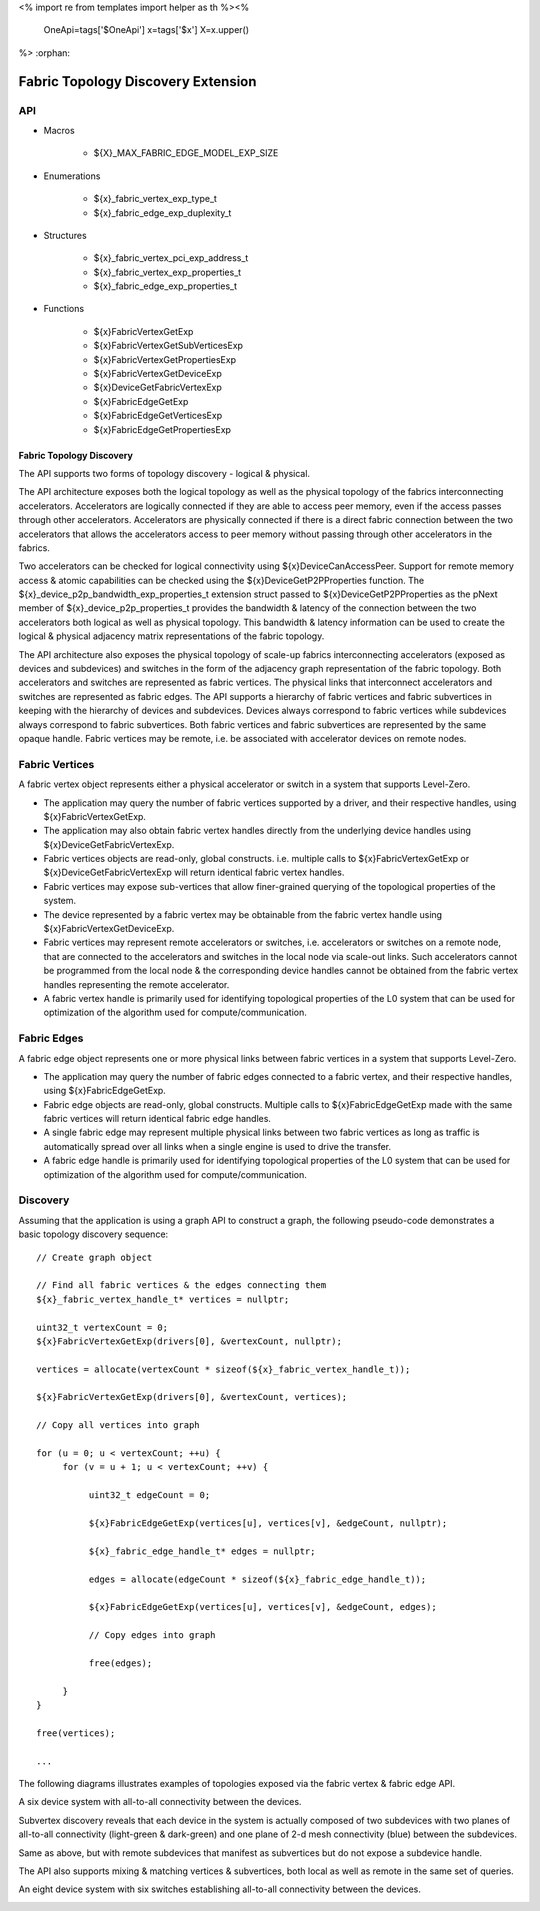<%
import re
from templates import helper as th
%><%
    OneApi=tags['$OneApi']
    x=tags['$x']
    X=x.upper()
%>
:orphan:

.. _ZE_experimental_fabric:

====================================
Fabric Topology Discovery Extension
====================================

API
----

* Macros

    * ${X}_MAX_FABRIC_EDGE_MODEL_EXP_SIZE

* Enumerations

    * ${x}_fabric_vertex_exp_type_t

    * ${x}_fabric_edge_exp_duplexity_t

* Structures

    * ${x}_fabric_vertex_pci_exp_address_t

    * ${x}_fabric_vertex_exp_properties_t

    * ${x}_fabric_edge_exp_properties_t

* Functions

    * ${x}FabricVertexGetExp

    * ${x}FabricVertexGetSubVerticesExp

    * ${x}FabricVertexGetPropertiesExp

    * ${x}FabricVertexGetDeviceExp

    * ${x}DeviceGetFabricVertexExp

    * ${x}FabricEdgeGetExp

    * ${x}FabricEdgeGetVerticesExp

    * ${x}FabricEdgeGetPropertiesExp

Fabric Topology Discovery
~~~~~~~~~~~~~~~~~~~~~~~~~~

The API supports two forms of topology discovery - logical & physical.

The API architecture exposes both the logical topology as well as the physical topology of the fabrics interconnecting accelerators. Accelerators are logically connected if they are able to access peer memory, even if the access passes through other accelerators. Accelerators are physically connected if there is a direct fabric connection between the two accelerators that allows the accelerators access to peer memory without passing through other accelerators in the fabrics.

Two accelerators can be checked for logical connectivity using ${x}DeviceCanAccessPeer. Support for remote memory access & atomic capabilities can be checked using the ${x}DeviceGetP2PProperties function. The ${x}_device_p2p_bandwidth_exp_properties_t extension struct passed to ${x}DeviceGetP2PProperties as the pNext member of  ${x}_device_p2p_properties_t provides the bandwidth & latency of the connection between the two accelerators both logical as well as physical topology. This bandwidth & latency information can be used to create the logical & physical adjacency matrix representations of the fabric topology.

The API architecture also exposes the physical topology of scale-up fabrics interconnecting accelerators (exposed as devices and subdevices) and switches in the form of the adjacency graph representation of the fabric topology. Both accelerators and switches are represented as fabric vertices. The physical links that interconnect accelerators and switches are represented as fabric edges. The API supports a hierarchy of fabric vertices and fabric subvertices in keeping with the hierarchy of devices and subdevices. Devices always correspond to fabric vertices while subdevices always correspond to fabric subvertices. Both fabric vertices and fabric subvertices are represented by the same opaque handle. Fabric vertices may be remote, i.e. be associated with accelerator devices on remote nodes.

Fabric Vertices
---------------

A fabric vertex object represents either a physical accelerator or switch in a system that supports Level-Zero.

- The application may query the number of fabric vertices supported by a driver, and their respective handles, using ${x}FabricVertexGetExp.
- The application may also obtain fabric vertex handles directly from the underlying device handles using ${x}DeviceGetFabricVertexExp.
- Fabric vertices objects are read-only, global constructs. i.e. multiple calls to ${x}FabricVertexGetExp or ${x}DeviceGetFabricVertexExp will return identical fabric vertex handles.
- Fabric vertices may expose sub-vertices that allow finer-grained querying of the  topological properties of the system.
- The device represented by a fabric vertex may be obtainable from the fabric vertex handle using ${x}FabricVertexGetDeviceExp.
- Fabric vertices may represent remote accelerators or switches, i.e. accelerators or switches on a remote node, that are connected to the accelerators and switches in the local node via scale-out links. Such accelerators cannot be programmed from the local node & the corresponding device handles cannot be obtained from the fabric vertex handles representing the remote accelerator.
- A fabric vertex handle is primarily used for identifying topological properties of the L0 system that can be used for optimization of the algorithm used for compute/communication.

Fabric Edges
------------

A fabric edge object represents one or more physical links between fabric vertices in a system that supports Level-Zero.

- The application may query the number of fabric edges connected to a fabric vertex, and their respective handles, using ${x}FabricEdgeGetExp.
- Fabric edge objects are read-only, global constructs. Multiple calls to ${x}FabricEdgeGetExp made with the same fabric vertices will return identical fabric edge handles.
- A single fabric edge may represent multiple physical links between two fabric vertices as long as traffic is automatically spread over all links when a single engine is used to drive the transfer.
- A fabric edge handle is primarily used for identifying topological properties of the L0 system that can be used for optimization of the algorithm used for compute/communication.

Discovery
---------

Assuming that the application is using a graph API to construct a graph, the following pseudo-code demonstrates a basic topology discovery sequence:

.. parsed-literal::

       // Create graph object

       // Find all fabric vertices & the edges connecting them
       ${x}_fabric_vertex_handle_t* vertices = nullptr;

       uint32_t vertexCount = 0;
       ${x}FabricVertexGetExp(drivers[0], &vertexCount, nullptr);

       vertices = allocate(vertexCount * sizeof(${x}_fabric_vertex_handle_t));

       ${x}FabricVertexGetExp(drivers[0], &vertexCount, vertices);

       // Copy all vertices into graph

       for (u = 0; u < vertexCount; ++u) {
            for (v = u + 1; u < vertexCount; ++v) {

                 uint32_t edgeCount = 0;

                 ${x}FabricEdgeGetExp(vertices[u], vertices[v], &edgeCount, nullptr);

                 ${x}_fabric_edge_handle_t* edges = nullptr;

                 edges = allocate(edgeCount * sizeof(${x}_fabric_edge_handle_t));

                 ${x}FabricEdgeGetExp(vertices[u], vertices[v], &edgeCount, edges);

                 // Copy edges into graph

                 free(edges);

            }
       }

       free(vertices);

       ...

The following diagrams illustrates examples of topologies exposed via the fabric vertex & fabric edge API.

A six device system with all-to-all connectivity between the devices.

.. image:: ../images/A21_Vertex.png

Subvertex discovery reveals that each device in the system is actually composed of two subdevices with two planes of all-to-all connectivity (light-green & dark-green) and one plane of 2-d mesh connectivity (blue) between the subdevices.

.. image:: ../images/A21_Subvertex.png

Same as above, but with remote subdevices that manifest as subvertices but do not expose a subdevice handle.

.. image:: ../images/A21_Subvertex+Remote.png

The API also supports mixing & matching vertices & subvertices, both local as well as remote in the same set of queries.

.. image:: ../images/A21_Vertex+Subvertex+Remote.png

An eight device system with six switches establishing all-to-all connectivity between the devices.

.. image:: ../images/DGXA100_Vertex.png

.. image:: ../images/A21_Vertex.png?raw=true
.. image:: ../images/A21_Subvertex.png?raw=true
.. image:: ../images/A21_Subvertex+Remote.png?raw=true
.. image:: ../images/A21_Vertex+Subvertex+Remote.png?raw=true
.. image:: ../images/DGXA100_Vertex.png?raw=true
